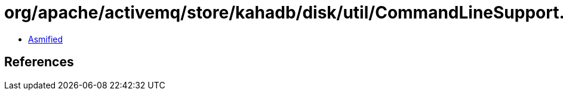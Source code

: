 = org/apache/activemq/store/kahadb/disk/util/CommandLineSupport.class

 - link:CommandLineSupport-asmified.java[Asmified]

== References

